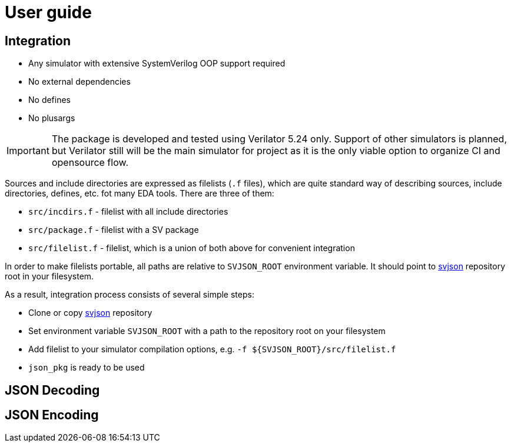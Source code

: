 :url-svjson-github: https://github.com/esynr3z/svjson

= User guide

== Integration

* Any simulator with extensive SystemVerilog OOP support required
* No external dependencies
* No defines
* No plusargs

IMPORTANT: The package is developed and tested using Verilator 5.24 only. Support of other simulators is planned, but Verilator still will be the main simulator for project as it is the only viable option to organize CI and opensource flow.

Sources and include directories are expressed as filelists (`.f` files), which are quite standard way of describing sources, include directories, defines, etc. fot many EDA tools. There are three of them:

* `src/incdirs.f` - filelist with all include directories
* `src/package.f` - filelist with a SV package
* `src/filelist.f` - filelist, which is a union of both above for convenient integration

In order to make filelists portable, all paths are relative to `SVJSON_ROOT` environment variable. It should point to {url-svjson-github}[svjson] repository root in your filesystem.

As a result, integration process consists of several simple steps:

* Clone or copy {url-svjson-github}[svjson] repository
* Set environment variable `SVJSON_ROOT` with a path to the repository root on your filesystem
* Add filelist to your simulator compilation options, e.g. `-f ${SVJSON_ROOT}/src/filelist.f`
* `json_pkg` is ready to be used

== JSON Decoding

== JSON Encoding
